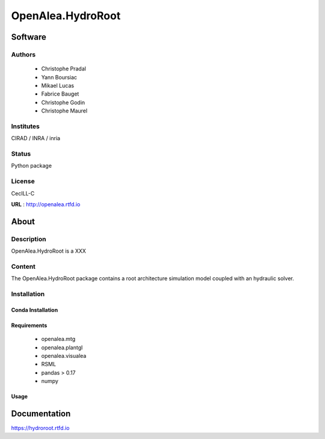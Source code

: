 OpenAlea.HydroRoot 
==================

Software
~~~~~~~~~~~~

Authors
-------
  * Christophe Pradal
  * Yann Boursiac
  * Mikael Lucas
  * Fabrice Bauget
  * Christophe Godin
  * Christophe Maurel

Institutes  
----------
CIRAD / INRA / inria

Status
------
Python package 

License
-------
CecILL-C

**URL** : http://openalea.rtfd.io

About
~~~~~~

Description
-----------

OpenAlea.HydroRoot is a XXX


Content
-------

The OpenAlea.HydroRoot package contains a root architecture simulation model coupled with an hydraulic solver. 


Installation
------------

Conda Installation
++++++++++++++++++

.. code::
    conda create -n hydroroot -c conda-forge -c openalea openalea.hydroroot


Requirements 
++++++++++++

    * openalea.mtg
    * openalea.plantgl
    * openalea.visualea
    * RSML
    * pandas > 0.17
    * numpy

Usage
+++++

.. bash::
    hydroroot -i param.yml 


Documentation
~~~~~~~~~~~~~
https://hydroroot.rtfd.io
